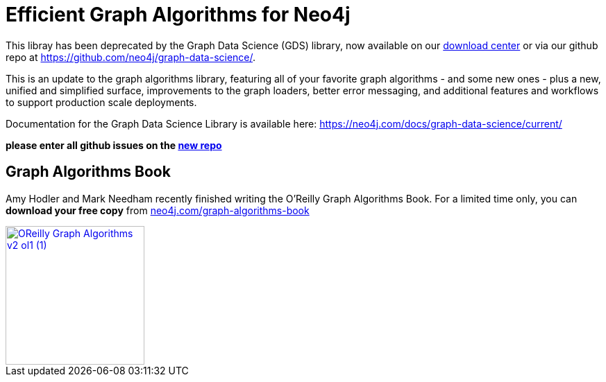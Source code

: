 = Efficient Graph Algorithms for Neo4j

This libray has been deprecated by the Graph Data Science (GDS) library, now available on our  https://neo4j.com/download-center/[download center^] or via our github repo at https://github.com/neo4j/graph-data-science/. 

This is an update to the graph algorithms library, featuring all of your favorite graph algorithms - and some new ones - plus a new, unified and simplified surface, improvements to the graph loaders, better error messaging, and additional features and workflows to support production scale deployments.

Documentation for the Graph Data Science Library is available here: https://neo4j.com/docs/graph-data-science/current/

**please enter all github issues on the https://github.com/neo4j/graph-data-science/issues[new repo]**

== Graph Algorithms Book

Amy Hodler and Mark Needham recently finished writing the O'Reilly Graph Algorithms Book. For a limited time only, you can **download your free copy** from https://neo4j.com/graph-algorithms-book/[neo4j.com/graph-algorithms-book^]

image::doc/images/OReilly-Graph-Algorithms_v2_ol1 (1).jpg[link=https://neo4j.com/graph-algorithms-book/, width=200]
